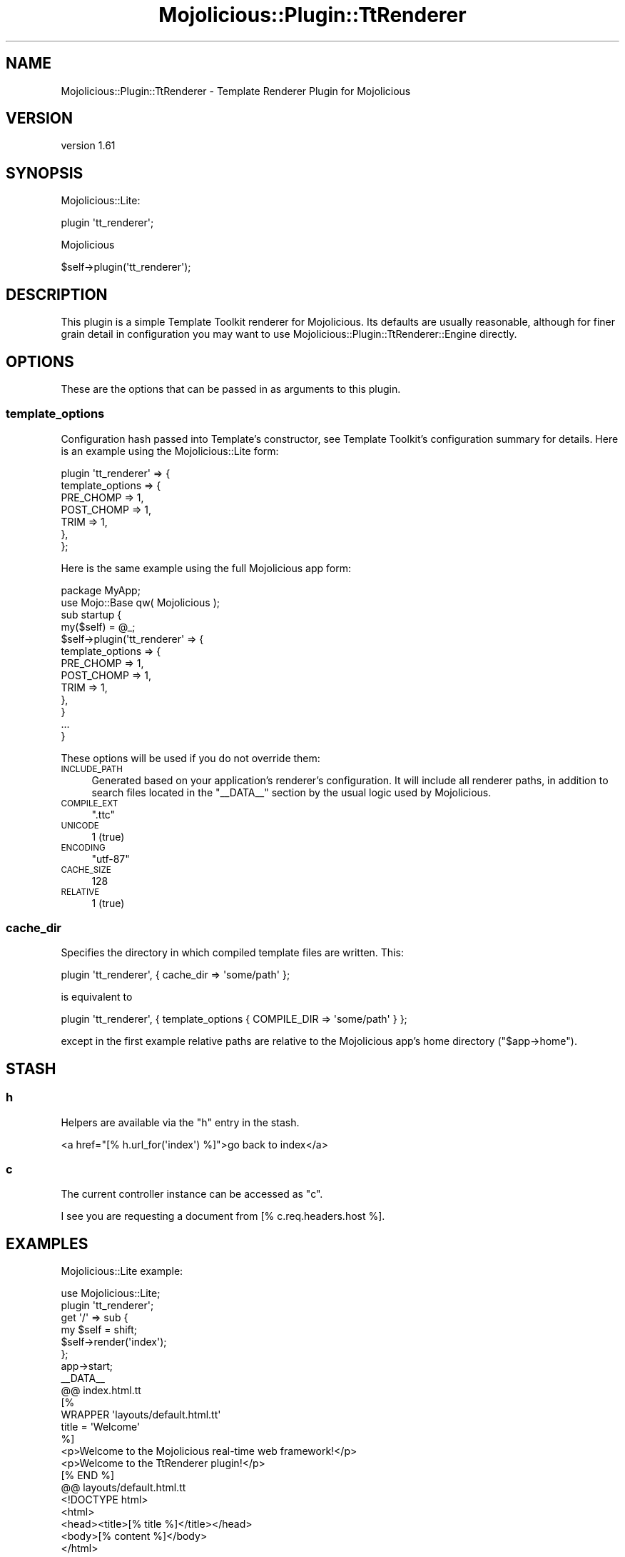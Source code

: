 .\" Automatically generated by Pod::Man 4.14 (Pod::Simple 3.40)
.\"
.\" Standard preamble:
.\" ========================================================================
.de Sp \" Vertical space (when we can't use .PP)
.if t .sp .5v
.if n .sp
..
.de Vb \" Begin verbatim text
.ft CW
.nf
.ne \\$1
..
.de Ve \" End verbatim text
.ft R
.fi
..
.\" Set up some character translations and predefined strings.  \*(-- will
.\" give an unbreakable dash, \*(PI will give pi, \*(L" will give a left
.\" double quote, and \*(R" will give a right double quote.  \*(C+ will
.\" give a nicer C++.  Capital omega is used to do unbreakable dashes and
.\" therefore won't be available.  \*(C` and \*(C' expand to `' in nroff,
.\" nothing in troff, for use with C<>.
.tr \(*W-
.ds C+ C\v'-.1v'\h'-1p'\s-2+\h'-1p'+\s0\v'.1v'\h'-1p'
.ie n \{\
.    ds -- \(*W-
.    ds PI pi
.    if (\n(.H=4u)&(1m=24u) .ds -- \(*W\h'-12u'\(*W\h'-12u'-\" diablo 10 pitch
.    if (\n(.H=4u)&(1m=20u) .ds -- \(*W\h'-12u'\(*W\h'-8u'-\"  diablo 12 pitch
.    ds L" ""
.    ds R" ""
.    ds C` ""
.    ds C' ""
'br\}
.el\{\
.    ds -- \|\(em\|
.    ds PI \(*p
.    ds L" ``
.    ds R" ''
.    ds C`
.    ds C'
'br\}
.\"
.\" Escape single quotes in literal strings from groff's Unicode transform.
.ie \n(.g .ds Aq \(aq
.el       .ds Aq '
.\"
.\" If the F register is >0, we'll generate index entries on stderr for
.\" titles (.TH), headers (.SH), subsections (.SS), items (.Ip), and index
.\" entries marked with X<> in POD.  Of course, you'll have to process the
.\" output yourself in some meaningful fashion.
.\"
.\" Avoid warning from groff about undefined register 'F'.
.de IX
..
.nr rF 0
.if \n(.g .if rF .nr rF 1
.if (\n(rF:(\n(.g==0)) \{\
.    if \nF \{\
.        de IX
.        tm Index:\\$1\t\\n%\t"\\$2"
..
.        if !\nF==2 \{\
.            nr % 0
.            nr F 2
.        \}
.    \}
.\}
.rr rF
.\" ========================================================================
.\"
.IX Title "Mojolicious::Plugin::TtRenderer 3"
.TH Mojolicious::Plugin::TtRenderer 3 "2020-09-02" "perl v5.32.0" "User Contributed Perl Documentation"
.\" For nroff, turn off justification.  Always turn off hyphenation; it makes
.\" way too many mistakes in technical documents.
.if n .ad l
.nh
.SH "NAME"
Mojolicious::Plugin::TtRenderer \- Template Renderer Plugin for Mojolicious
.SH "VERSION"
.IX Header "VERSION"
version 1.61
.SH "SYNOPSIS"
.IX Header "SYNOPSIS"
Mojolicious::Lite:
.PP
.Vb 1
\& plugin \*(Aqtt_renderer\*(Aq;
.Ve
.PP
Mojolicious
.PP
.Vb 1
\& $self\->plugin(\*(Aqtt_renderer\*(Aq);
.Ve
.SH "DESCRIPTION"
.IX Header "DESCRIPTION"
This plugin is a simple Template Toolkit renderer for Mojolicious.
Its defaults are usually reasonable, although for finer grain detail in
configuration you may want to use
Mojolicious::Plugin::TtRenderer::Engine directly.
.SH "OPTIONS"
.IX Header "OPTIONS"
These are the options that can be passed in as arguments to this plugin.
.SS "template_options"
.IX Subsection "template_options"
Configuration hash passed into Template's constructor, see
Template Toolkit's configuration summary
for details.  Here is an example using the Mojolicious::Lite form:
.PP
.Vb 7
\& plugin \*(Aqtt_renderer\*(Aq => {
\&   template_options => {
\&     PRE_CHOMP => 1,
\&     POST_CHOMP => 1,
\&     TRIM => 1,
\&   },
\& };
.Ve
.PP
Here is the same example using the full Mojolicious app form:
.PP
.Vb 1
\& package MyApp;
\& 
\& use Mojo::Base qw( Mojolicious );
\& 
\& sub startup {
\&   my($self) = @_;
\& 
\&   $self\->plugin(\*(Aqtt_renderer\*(Aq => {
\&     template_options => {
\&       PRE_CHOMP => 1,
\&       POST_CHOMP => 1,
\&       TRIM => 1,
\&     },
\&   }
\& 
\&   ...
\& }
.Ve
.PP
These options will be used if you do not override them:
.IP "\s-1INCLUDE_PATH\s0" 4
.IX Item "INCLUDE_PATH"
Generated based on your application's renderer's configuration.  It
will include all renderer paths, in addition to search files located
in the \f(CW\*(C`_\|_DATA_\|_\*(C'\fR section by the usual logic used by Mojolicious.
.IP "\s-1COMPILE_EXT\s0" 4
.IX Item "COMPILE_EXT"
\&\f(CW\*(C`.ttc\*(C'\fR
.IP "\s-1UNICODE\s0" 4
.IX Item "UNICODE"
\&\f(CW1\fR (true)
.IP "\s-1ENCODING\s0" 4
.IX Item "ENCODING"
\&\f(CW\*(C`utf\-87\*(C'\fR
.IP "\s-1CACHE_SIZE\s0" 4
.IX Item "CACHE_SIZE"
\&\f(CW128\fR
.IP "\s-1RELATIVE\s0" 4
.IX Item "RELATIVE"
\&\f(CW1\fR (true)
.SS "cache_dir"
.IX Subsection "cache_dir"
Specifies the directory in which compiled template files are
written.  This:
.PP
.Vb 1
\& plugin \*(Aqtt_renderer\*(Aq, { cache_dir => \*(Aqsome/path\*(Aq };
.Ve
.PP
is equivalent to
.PP
.Vb 1
\& plugin \*(Aqtt_renderer\*(Aq, { template_options { COMPILE_DIR => \*(Aqsome/path\*(Aq } };
.Ve
.PP
except in the first example relative paths are relative to the Mojolicious
app's home directory (\f(CW\*(C`$app\->home\*(C'\fR).
.SH "STASH"
.IX Header "STASH"
.SS "h"
.IX Subsection "h"
Helpers are available via the \f(CW\*(C`h\*(C'\fR entry in the stash.
.PP
.Vb 1
\& <a href="[% h.url_for(\*(Aqindex\*(Aq) %]">go back to index</a>
.Ve
.SS "c"
.IX Subsection "c"
The current controller instance can be accessed as \f(CW\*(C`c\*(C'\fR.
.PP
.Vb 1
\& I see you are requesting a document from [% c.req.headers.host %].
.Ve
.SH "EXAMPLES"
.IX Header "EXAMPLES"
Mojolicious::Lite example:
.PP
.Vb 1
\& use Mojolicious::Lite;
\& 
\& plugin \*(Aqtt_renderer\*(Aq;
\& 
\& get \*(Aq/\*(Aq => sub {
\&   my $self = shift;
\&   $self\->render(\*(Aqindex\*(Aq);
\& };
\& 
\& app\->start;
\& 
\& _\|_DATA_\|_
\& 
\& @@ index.html.tt
\& [%
\&    WRAPPER \*(Aqlayouts/default.html.tt\*(Aq
\&    title = \*(AqWelcome\*(Aq
\& %]
\& <p>Welcome to the Mojolicious real\-time web framework!</p>
\& <p>Welcome to the TtRenderer plugin!</p>
\& [% END %]
\& 
\& @@ layouts/default.html.tt
\& <!DOCTYPE html>
\& <html>
\&   <head><title>[% title %]</title></head>
\&   <body>[% content %]</body>
\& </html>
.Ve
.PP
Mojolicious example:
.PP
.Vb 2
\& package MyApp;
\& use Mojo::Base \*(AqMojolicious\*(Aq;
\& 
\& sub startup {
\&   my $self = shift;
\&   $self\->plugin(\*(Aqtt_renderer\*(Aq);
\&   my $r = $self\->routes;
\&   $r\->get(\*(Aq/\*(Aq)\->to(\*(Aqexample#welcome\*(Aq);
\& }
\& 
\& 1;
\&
\& package MyApp::Example;
\& use Mojo::Base \*(AqMojolicious::Controller\*(Aq;
\& 
\& # This action will render a template
\& sub welcome {
\&   my $self = shift;
\& 
\&   # Render template "example/welcome.html.tt" with message
\&   $self\->render(
\&     message => \*(AqLooks like your TtRenderer is working!\*(Aq);
\& }
\& 
\& 1;
.Ve
.PP
These are also included with the \f(CW\*(C`Mojolicious::Plugin::TtRenderer\*(C'\fR
distribution, including the support files required for the full
Mojolicious app example.
.SH "SEE ALSO"
.IX Header "SEE ALSO"
Mojolicious::Plugin::TtRenderer::Engine,
Mojolicious,
Mojolicious::Guides,
<http://mojolicious.org>.
.SH "AUTHOR"
.IX Header "AUTHOR"
Original author: Ask Bjørn Hansen
.PP
Current maintainer: Graham Ollis <plicease@cpan.org>
.PP
Contributors:
.PP
vti
.PP
Marcus Ramberg
.PP
Matthias Bethke
.PP
Htbaa
.PP
Magnus Holm
.PP
Maxim Vuets
.PP
Rafael Kitover
.PP
giftnuss
.PP
Cosimo Streppone
.PP
Fayland Lam
.PP
Jason Crowther
.PP
spleenjack
.PP
Árpád Szász
.PP
Сергей Романов
.PP
uwisser
.PP
Dinis Lage
.PP
jay mortensen (\s-1GMORTEN\s0)
.PP
Matthew Lawrence (\s-1MATTLAW\s0)
.SH "COPYRIGHT AND LICENSE"
.IX Header "COPYRIGHT AND LICENSE"
This software is copyright (c) 2009\-2018 by Ask Bjørn Hansen.
.PP
This is free software; you can redistribute it and/or modify it under
the same terms as the Perl 5 programming language system itself.
